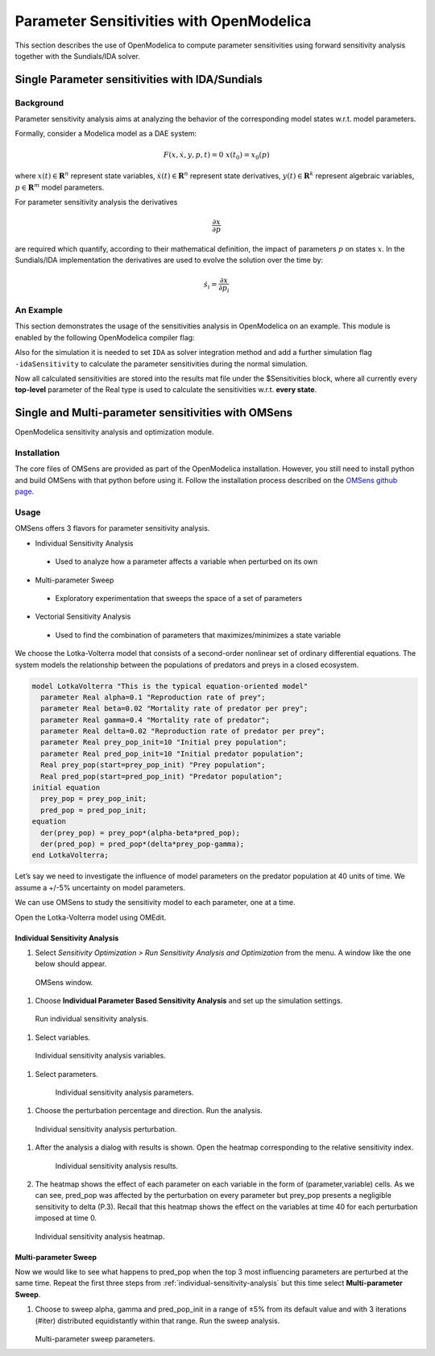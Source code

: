 Parameter Sensitivities with OpenModelica
=========================================

This section describes the use of OpenModelica to compute parameter
sensitivities using forward sensitivity analysis together with the
Sundials/IDA solver.

Single Parameter sensitivities with IDA/Sundials
------------------------------------------------

Background
~~~~~~~~~~

Parameter sensitivity analysis aims at analyzing the behavior of the
corresponding model states w.r.t. model parameters.

Formally, consider a Modelica model as a DAE system:

.. math::
    F(x, \dot x, y, p, t) = 0 \; x(t_0) = x_0(p)

where
:math:`x(t) \in \mathbf{R}^n` represent state variables,
:math:`\dot x(t) \in \mathbf{R}^n` represent state derivatives,
:math:`y(t) \in \mathbf{R}^k` represent algebraic variables,
:math:`p \in \mathbf{R}^m` model parameters.

For parameter sensitivity analysis the derivatives

.. math::
    \frac{\partial x}{ \partial p}

are required which quantify, according to their mathematical definition,
the impact of parameters :math:`p` on states :math:`x`.
In the Sundials/IDA implementation the derivatives are used to evolve the
solution over the time by:

.. math::
    \dot s_i = \frac{\partial x}{ \partial p_i}


An Example
~~~~~~~~~~

This section demonstrates the usage of the sensitivities analysis in
OpenModelica on an example. This module is enabled by the following
OpenModelica compiler flag:

.. omc-mos ::

  setCommandLineOptions("--calculateSensitivities")

.. omc-loadstring ::
  :caption: LotkaVolterra.mo
  :name: LotkaVolterra.mo

  model LotkaVolterra
    Real x(start=5, fixed=true),y(start=3, fixed=true);
    parameter Real mu1=5,mu2=2;
    parameter Real lambda1=3,lambda2=1;
  equation
    0 = x*(mu1-lambda1*y) - der(x);
    0 = -y* (mu2 -lambda2*x) - der(y);
  end LotkaVolterra;

Also for the simulation it is needed to set ``IDA`` as solver integration
method and add a further simulation flag ``-idaSensitivity`` to calculate
the parameter sensitivities during the normal simulation.

.. omc-mos ::

  simulate(LotkaVolterra, method="ida", simflags="-idaSensitivity")

Now all calculated sensitivities are stored into the results mat file under
the $Sensitivities block, where all currently every
**top-level** parameter of the Real type is used to calculate the
sensitivities w.r.t. **every state**.

.. omc-gnuplot :: LotkaVolterraSensitivities
  :caption: Results of the sensitivities calculated by IDA solver.

  $Sensitivities.lambda1.x
  $Sensitivities.lambda1.y
  $Sensitivities.lambda2.x
  $Sensitivities.lambda2.y
  $Sensitivities.mu1.x
  $Sensitivities.mu1.y
  $Sensitivities.mu2.x
  $Sensitivities.mu2.y

.. omc-gnuplot :: LotkaVolterraResults
  :caption: Results of the LotkaVolterra equations.

  x
  y

.. omc-reset ::

Single and Multi-parameter sensitivities with OMSens
----------------------------------------------------

OpenModelica sensitivity analysis and optimization module.

Installation
~~~~~~~~~~~~

The core files of OMSens are provided as part of the OpenModelica installation.
However, you still need to install python and build OMSens with that python before using it.
Follow the installation process described on the `OMSens github page <https://github.com/OpenModelica/OMSens>`_.

Usage
~~~~~

OMSens offers 3 flavors for parameter sensitivity analysis.

-  Individual Sensitivity Analysis
  -  Used to analyze how a parameter affects a variable when perturbed on its own
-  Multi-parameter Sweep
  -  Exploratory experimentation that sweeps the space of a set of parameters
-  Vectorial Sensitivity Analysis
  -  Used to find the combination of parameters that maximizes/minimizes a state variable

We choose the Lotka-Volterra model that consists of a second-order nonlinear set of ordinary
differential equations. The system models the relationship between the populations of predators
and preys in a closed ecosystem.

.. code-block :: modelica

  model LotkaVolterra "This is the typical equation-oriented model"
    parameter Real alpha=0.1 "Reproduction rate of prey";
    parameter Real beta=0.02 "Mortality rate of predator per prey";
    parameter Real gamma=0.4 "Mortality rate of predator";
    parameter Real delta=0.02 "Reproduction rate of predator per prey";
    parameter Real prey_pop_init=10 "Initial prey population";
    parameter Real pred_pop_init=10 "Initial predator population";
    Real prey_pop(start=prey_pop_init) "Prey population";
    Real pred_pop(start=pred_pop_init) "Predator population";
  initial equation
    prey_pop = prey_pop_init;
    pred_pop = pred_pop_init;
  equation
    der(prey_pop) = prey_pop*(alpha-beta*pred_pop);
    der(pred_pop) = pred_pop*(delta*prey_pop-gamma);
  end LotkaVolterra;

Let’s say we need to investigate the influence of model parameters on the predator population
at 40 units of time. We assume a +/-5% uncertainty on model parameters.

We can use OMSens to study the sensitivity model to each parameter, one at a time.

Open the Lotka-Volterra model using OMEdit.

.. _individual-sensitivity-analysis :

Individual Sensitivity Analysis
"""""""""""""""""""""""""""""""

#. Select *Sensitivity Optimization > Run Sensitivity Analysis and Optimization* from the menu.
   A window like the one below should appear.

.. figure :: media/omsens-window.png

  OMSens window.

#. Choose **Individual Parameter Based Sensitivity Analysis** and set up the simulation settings.

.. figure :: media/omsens-individual-analysis.png

  Run individual sensitivity analysis.

#. Select variables.

.. figure :: media/omsens-individual-analysis-variables.png

  Individual sensitivity analysis variables.

#. Select parameters.

  .. figure :: media/omsens-individual-analysis-parameters.png

    Individual sensitivity analysis parameters.

#. Choose the perturbation percentage and direction. Run the analysis.

  .. figure :: media/omsens-individual-analysis-perturbation.png

  Individual sensitivity analysis perturbation.

#. After the analysis a dialog with results is shown.
   Open the heatmap corresponding to the relative sensitivity index.

    .. figure :: media/omsens-individual-analysis-results.png

    Individual sensitivity analysis results.

#. The heatmap shows the effect of each parameter on each variable in the form of
   (parameter,variable) cells. As we can see, pred_pop was affected by the perturbation on every
   parameter but prey_pop presents a negligible sensitivity to delta (P.3).
   Recall that this heatmap shows the effect on the variables at time 40
   for each perturbation imposed at time 0.

   .. figure :: media/omsens-individual-analysis-heatmap.png

   Individual sensitivity analysis heatmap.

Multi-parameter Sweep
"""""""""""""""""""""

Now we would like to see what happens to pred_pop when the top 3 most influencing parameters are
perturbed at the same time. Repeat the first three steps from :ref:`individual-sensitivity-analysis`
but this time select **Multi-parameter Sweep**.

#. Choose to sweep alpha, gamma and pred_pop_init in a range of ±5% from its default value
   and with 3 iterations (#iter) distributed equidistantly within that range. Run the sweep analysis.

   .. figure :: media/omsens-multi-sweep-parameters.png

   Multi-parameter sweep parameters.
